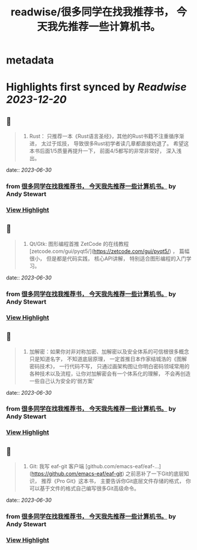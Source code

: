:PROPERTIES:
:title: readwise/很多同学在找我推荐书， 今天我先推荐一些计算机书。
:END:


* metadata
:PROPERTIES:
:author: [[Andy Stewart]]
:full-title: "很多同学在找我推荐书， 今天我先推荐一些计算机书。"
:category: [[articles]]
:url: https://twitter.com/manateelazycat/status/1674003806168977408
:image-url: https://pbs.twimg.com/profile_images/768239262/HaskellIcon_normal.jpg
:END:

* Highlights first synced by [[Readwise]] [[2023-12-20]]
** 📌
#+BEGIN_QUOTE
5. Rust： 只推荐一本《Rust语言圣经》，其他的Rust书籍不注重循序渐进， 太过于炫技， 导致很多Rust初学者读几章都直接劝退了。 希望这本书后面1/5质量再提升一下， 前面4/5都写的非常非常好， 深入浅出。 
#+END_QUOTE
    date:: [[2023-06-30]]
*** from _很多同学在找我推荐书， 今天我先推荐一些计算机书。_ by Andy Stewart
*** [[https://read.readwise.io/read/01h45eznkshm7gsf6gbe4pts4n][View Highlight]]
** 📌
#+BEGIN_QUOTE
8. Qt/Gtk: 图形编程首推 ZetCode 的在线教程 [zetcode.com/gui/pyqt5/](https://zetcode.com/gui/pyqt5/) ， 篇幅很小， 但是都是代码实践， 核心API讲解， 特别适合图形编程的入门学习。 
#+END_QUOTE
    date:: [[2023-06-30]]
*** from _很多同学在找我推荐书， 今天我先推荐一些计算机书。_ by Andy Stewart
*** [[https://read.readwise.io/read/01h45f053jhkrv2mn2rgqcwvjk][View Highlight]]
** 📌
#+BEGIN_QUOTE
9. 加解密：如果你对非对称加密、加解密以及安全体系的可信根很多概念只是知道名字， 不知道底层原理， 一定首推日本作家结城浩的《图解密码技术》， 一行代码不写， 只通过画架构图让你明白密码领域常用的各种技术以及流程，让你对加解密会有一个体系化的理解， 不会再创造一些自己认为安全的‘弱方案’ 
#+END_QUOTE
    date:: [[2023-06-30]]
*** from _很多同学在找我推荐书， 今天我先推荐一些计算机书。_ by Andy Stewart
*** [[https://read.readwise.io/read/01h45f0amc9d95jtz03k92zd42][View Highlight]]
** 📌
#+BEGIN_QUOTE
10. Git: 我写 eaf-git 客户端 [github.com/emacs-eaf/eaf-…](https://github.com/emacs-eaf/eaf-git) 之前恶补了一下Git的底层知识， 推荐《Pro Git》这本书， 主要告诉你Git底层文件存储的格式， 你可以基于文件的格式自己编写很多Git高级命令。 
#+END_QUOTE
    date:: [[2023-06-30]]
*** from _很多同学在找我推荐书， 今天我先推荐一些计算机书。_ by Andy Stewart
*** [[https://read.readwise.io/read/01h45f0mvc0p3wsm71awkn5z24][View Highlight]]